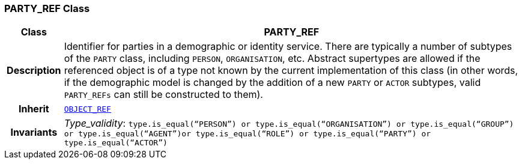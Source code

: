 === PARTY_REF Class

[cols="^1,3,5"]
|===
h|*Class*
2+^h|*PARTY_REF*

h|*Description*
2+a|Identifier for parties in a demographic or identity service. There are typically a number of subtypes of the `PARTY` class, including `PERSON`, `ORGANISATION`, etc. Abstract supertypes are allowed if the referenced object is of a type not known by the current implementation of this class (in other words, if the demographic model is changed by the addition of a new `PARTY` or `ACTOR` subtypes, valid `PARTY_REFs` can still be constructed to them).

h|*Inherit*
2+|`<<_object_ref_class,OBJECT_REF>>`


h|*Invariants*
2+a|__Type_validity__: `type.is_equal(“PERSON”) or type.is_equal(“ORGANISATION”) or type.is_equal(“GROUP”) or type.is_equal(“AGENT”)or type.is_equal(“ROLE”) or type.is_equal(“PARTY”) or type.is_equal(“ACTOR”)`
|===
